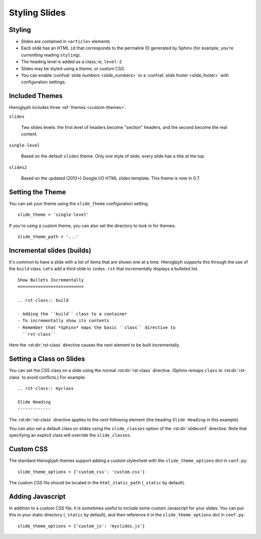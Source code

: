 .. _hieroglyph-themes:

================
 Styling Slides
================

Styling
-------

- Slides are contained in ``<article>`` elements
- Each slide has an HTML ``id`` that corresponds to the permalink ID
  generated by Sphinx (for example, you're currentling reading
  ``styling``).
- The heading level is added as a class; ie, ``level-2``
- Slides may be styled using a theme, or custom CSS.
- You can enable :confval:`slide numbers <slide_numbers>` or a
  :confval:`slide footer <slide_footer>` with configuration settings.

Included Themes
---------------

Hieroglyph includes three :ref:`themes <custom-themes>`.

``slides``

  Two slides levels: the first level of headers become "section"
  headers, and the second become the real content.

``single-level``

  Based on the default ``slides`` theme. Only one style of slide,
  every slide has a title at the top.

``slides2``

  Based on the updated (2012+) Google I/O HTML slides template. This
  theme is new in 0.7.


Setting the Theme
-----------------

You can set your theme using the ``slide_theme`` configuration
setting.

::

  slide_theme = 'single-level'

If you're using a custom theme, you can also set the directory to look
in for themes::

  slide_theme_path = '...'


Incremental slides (builds)
---------------------------

.. slide:: Incremental Slides
   :level: 2

   .. rst-class:: build

   - Adding the ``build`` class to a container
   - To incrementally show its contents
   - Remember that *Sphinx* maps the basic ``class`` directive to
     ``rst-class``. For example::

       .. rst-class:: build

       - Bullet 1
       - Bullet 2


It's common to have a slide with a list of items that are shown one at
a time. Hieroglpyh supports this through the use of the ``build``
class. Let's add a third slide to ``index.rst`` that incrementally
displays a bulleted list.

::

  Show Bullets Incrementally
  ==========================

  .. rst-class:: build

  - Adding the ``build`` class to a container
  - To incrementally show its contents
  - Remember that *Sphinx* maps the basic ``class`` directive to
    ``rst-class``

Here the :rst:dir:`rst-class` directive causes the next element
to be built incrementally.

Setting a Class on Slides
-------------------------

You can set the CSS class on a slide using the normal
:rst:dir:`rst-class` directive. (Sphinx remaps ``class`` to
:rst:dir:`rst-class` to avoid conflicts.) For example::

   .. rst-class:: myclass

   Slide Heading
   -------------

The :rst:dir:`rst-class` directive applies to the *next* following
element (the heading ``Slide Heading`` in this example).

You can also set a default class on slides using the
``slide_classes`` option of the :rst:dir:`slideconf` directive. Note
that specifying an explicit class will override the ``slide_classes``.

.. _custom-css:

Custom CSS
----------

The standard Hieroglyph themes support adding a custom stylesheet with
the ``slide_theme_options`` dict in ``conf.py``::

  slide_theme_options = {'custom_css': 'custom.css'}

The custom CSS file should be located in the ``html_static_path``
(``_static`` by default).


.. _custom-js:

Adding Javascript
-----------------

In addition to a custom CSS file, it is sometimes useful to include
some custom Javascript for your slides. You can put this in your
static directory (``_static`` by default), and then reference it in
the ``slide_theme_options`` dict in ``conf.py``::

  slide_theme_options = {'custom_js': 'myslides.js'}


